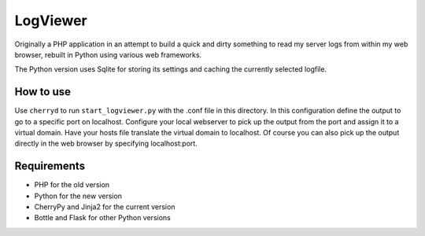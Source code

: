 LogViewer
=========

Originally a PHP application in an attempt to build a quick and dirty something
to read my server logs from within my web browser,
rebuilt in Python using various web frameworks.

The Python version uses Sqlite for storing its settings
and caching the currently selected logfile.


How to use
----------

Use ``cherryd`` to run ``start_logviewer.py`` with the .conf file in this
directory.
In this configuration define the output to go to a specific port on localhost.
Configure your local webserver to pick up the output from the port and assign it
to a virtual domain. Have your hosts file translate the virtual domain to localhost.
Of course you can also pick up the output directly in the web browser by specifying
localhost:port.

Requirements
------------

- PHP for the old version
- Python for the new version
- CherryPy and Jinja2 for the current version
- Bottle and Flask for other Python versions
